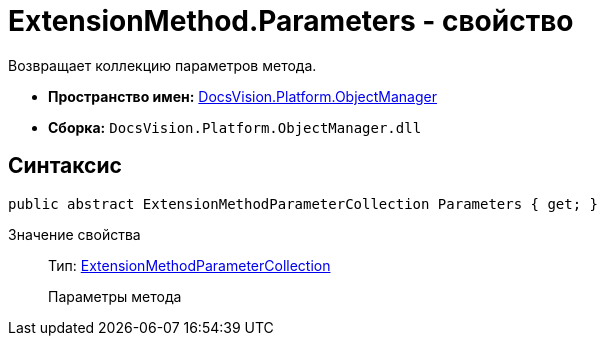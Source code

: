 = ExtensionMethod.Parameters - свойство

Возвращает коллекцию параметров метода.

* *Пространство имен:* xref:api/DocsVision/Platform/ObjectManager/ObjectManager_NS.adoc[DocsVision.Platform.ObjectManager]
* *Сборка:* `DocsVision.Platform.ObjectManager.dll`

== Синтаксис

[source,csharp]
----
public abstract ExtensionMethodParameterCollection Parameters { get; }
----

Значение свойства::
Тип: xref:api/DocsVision/Platform/ObjectManager/ExtensionMethodParameterCollection_CL.adoc[ExtensionMethodParameterCollection]
+
Параметры метода
